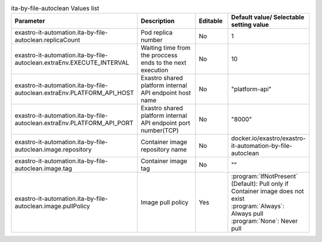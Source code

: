 
.. list-table:: ita-by-file-autoclean Values list
   :widths: 25 25 10 20
   :header-rows: 1
   :align: left
   :class: filter-table

   * - Parameter
     - Description
     - Editable
     - Default value/ Selectable setting value
   * - exastro-it-automation.ita-by-file-autoclean.replicaCount
     - Pod replica number
     - No
     - 1
   * - exastro-it-automation.ita-by-file-autoclean.extraEnv.EXECUTE_INTERVAL
     - Waiting time from the proccess ends to the next execution
     - No
     - 10
   * - exastro-it-automation.ita-by-file-autoclean.extraEnv.PLATFORM_API_HOST
     - Exastro shared platform internal API endpoint host name
     - No
     - "platform-api"
   * - exastro-it-automation.ita-by-file-autoclean.extraEnv.PLATFORM_API_PORT
     - Exastro shared platform internal API endpoint port number(TCP)
     - No
     - "8000"
   * - exastro-it-automation.ita-by-file-autoclean.image.repository
     - Container image repository name
     - No
     - docker.io/exastro/exastro-it-automation-by-file-autoclean
   * - exastro-it-automation.ita-by-file-autoclean.image.tag
     - Container image tag
     - No
     - ""
   * - exastro-it-automation.ita-by-file-autoclean.image.pullPolicy
     - Image pull policy
     - Yes
     - | :program:`IfNotPresent` (Default): Pull only if Container image does not exist
       | :program:`Always`: Always pull
       | :program:`None`: Never pull
